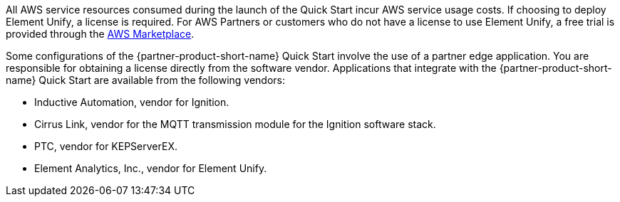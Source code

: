 // Include details about the license and how they can sign up. If no license is required, clarify that. 

All AWS service resources consumed during the launch of the Quick Start incur AWS service usage costs. If choosing to deploy Element Unify, a license is required. For AWS Partners or customers who do not have a license to use Element Unify, a free trial is provided through the https://aws.amazon.com/marketplace/pp/Element-Element-Unify-Software/B08VZY2ZJB[AWS Marketplace^].

Some configurations of the {partner-product-short-name} Quick Start involve the use of a partner edge application. You are responsible for obtaining a license directly from the software vendor. Applications that integrate with the {partner-product-short-name} Quick Start are available from the following vendors:

* Inductive Automation, vendor for Ignition.
* Cirrus Link, vendor for the MQTT transmission module for the Ignition software stack.
* PTC, vendor for KEPServerEX.
* Element Analytics, Inc., vendor for Element Unify.